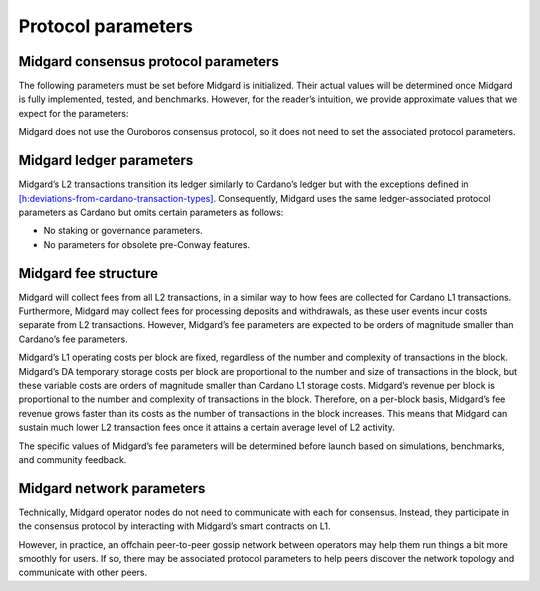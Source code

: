 .. _h:protocol-parameters:

Protocol parameters
===================

Midgard consensus protocol parameters
-------------------------------------

The following parameters must be set before Midgard is initialized.
Their actual values will be determined once Midgard is fully
implemented, tested, and benchmarks. However, for the reader’s
intuition, we provide approximate values that we expect for the
parameters:

.. table:: Midgard consensus protocol parameters.

   ========= ==================================================
   ========================
   Parameter Definition                                         Expected approx. value
   ========= ==================================================
   ========================
   \         `[h:deposit] <#h:deposit>`__                       2–4 minutes
   \         `[h:operator-directory] <#h:operator-directory>`__ 30%–50% of the parameter
   \         `[h:state-queue] <#h:state-queue>`__               3–7 days
   \         `[h:operator-directory] <#h:operator-directory>`__ 1 day
   \         `[h:operator-directory] <#h:operator-directory>`__ 50K–200K ADA
   \         `[h:time-model] <#h:time-model>`__                 1 hour
   \         `[h:operator-directory] <#h:operator-directory>`__ 50%–70% of the parameter
   ========= ==================================================
   ========================

Midgard does not use the Ouroboros consensus protocol, so it does not
need to set the associated protocol parameters.

.. _h:midgard-ledger-parameters:

Midgard ledger parameters
-------------------------

Midgard’s L2 transactions transition its ledger similarly to Cardano’s
ledger but with the exceptions defined in
`[h:deviations-from-cardano-transaction-types] <#h:deviations-from-cardano-transaction-types>`__.
Consequently, Midgard uses the same ledger-associated protocol
parameters as Cardano but omits certain parameters as follows:

-  No staking or governance parameters.

-  No parameters for obsolete pre-Conway features.

.. _h:midgard-fee-structure:

Midgard fee structure
---------------------

Midgard will collect fees from all L2 transactions, in a similar way to
how fees are collected for Cardano L1 transactions. Furthermore, Midgard
may collect fees for processing deposits and withdrawals, as these user
events incur costs separate from L2 transactions. However, Midgard’s fee
parameters are expected to be orders of magnitude smaller than Cardano’s
fee parameters.

Midgard’s L1 operating costs per block are fixed, regardless of the
number and complexity of transactions in the block. Midgard’s DA
temporary storage costs per block are proportional to the number and
size of transactions in the block, but these variable costs are orders
of magnitude smaller than Cardano L1 storage costs. Midgard’s revenue
per block is proportional to the number and complexity of transactions
in the block. Therefore, on a per-block basis, Midgard’s fee revenue
grows faster than its costs as the number of transactions in the block
increases. This means that Midgard can sustain much lower L2 transaction
fees once it attains a certain average level of L2 activity.

The specific values of Midgard’s fee parameters will be determined
before launch based on simulations, benchmarks, and community feedback.

.. _h:midgard-network-parameters:

Midgard network parameters
--------------------------

Technically, Midgard operator nodes do not need to communicate with each
for consensus. Instead, they participate in the consensus protocol by
interacting with Midgard’s smart contracts on L1.

However, in practice, an offchain peer-to-peer gossip network between
operators may help them run things a bit more smoothly for users. If so,
there may be associated protocol parameters to help peers discover the
network topology and communicate with other peers.
